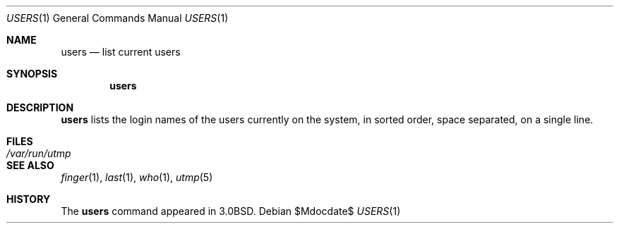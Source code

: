.\"	$OpenBSD: src/usr.bin/users/users.1,v 1.6 2007/05/31 19:20:19 jmc Exp $
.\"	$NetBSD: users.1,v 1.4 1994/12/06 07:32:27 jtc Exp $
.\"
.\" Copyright (c) 1980, 1990, 1991, 1993
.\"	The Regents of the University of California.  All rights reserved.
.\"
.\" Redistribution and use in source and binary forms, with or without
.\" modification, are permitted provided that the following conditions
.\" are met:
.\" 1. Redistributions of source code must retain the above copyright
.\"    notice, this list of conditions and the following disclaimer.
.\" 2. Redistributions in binary form must reproduce the above copyright
.\"    notice, this list of conditions and the following disclaimer in the
.\"    documentation and/or other materials provided with the distribution.
.\" 3. Neither the name of the University nor the names of its contributors
.\"    may be used to endorse or promote products derived from this software
.\"    without specific prior written permission.
.\"
.\" THIS SOFTWARE IS PROVIDED BY THE REGENTS AND CONTRIBUTORS ``AS IS'' AND
.\" ANY EXPRESS OR IMPLIED WARRANTIES, INCLUDING, BUT NOT LIMITED TO, THE
.\" IMPLIED WARRANTIES OF MERCHANTABILITY AND FITNESS FOR A PARTICULAR PURPOSE
.\" ARE DISCLAIMED.  IN NO EVENT SHALL THE REGENTS OR CONTRIBUTORS BE LIABLE
.\" FOR ANY DIRECT, INDIRECT, INCIDENTAL, SPECIAL, EXEMPLARY, OR CONSEQUENTIAL
.\" DAMAGES (INCLUDING, BUT NOT LIMITED TO, PROCUREMENT OF SUBSTITUTE GOODS
.\" OR SERVICES; LOSS OF USE, DATA, OR PROFITS; OR BUSINESS INTERRUPTION)
.\" HOWEVER CAUSED AND ON ANY THEORY OF LIABILITY, WHETHER IN CONTRACT, STRICT
.\" LIABILITY, OR TORT (INCLUDING NEGLIGENCE OR OTHERWISE) ARISING IN ANY WAY
.\" OUT OF THE USE OF THIS SOFTWARE, EVEN IF ADVISED OF THE POSSIBILITY OF
.\" SUCH DAMAGE.
.\"
.\"     @(#)users.1	8.1 (Berkeley) 6/6/93
.\"
.Dd $Mdocdate$
.Dt USERS 1
.Os
.Sh NAME
.Nm users
.Nd list current users
.Sh SYNOPSIS
.Nm users
.Sh DESCRIPTION
.Nm users
lists the login names of the users currently on the system,
in sorted order, space separated, on a single line.
.Sh FILES
.Bl -tag -width /var/run/utmp
.It Pa /var/run/utmp
.El
.Sh SEE ALSO
.Xr finger 1 ,
.Xr last 1 ,
.Xr who 1 ,
.Xr utmp 5
.Sh HISTORY
The
.Nm
command appeared in
.Bx 3.0 .
